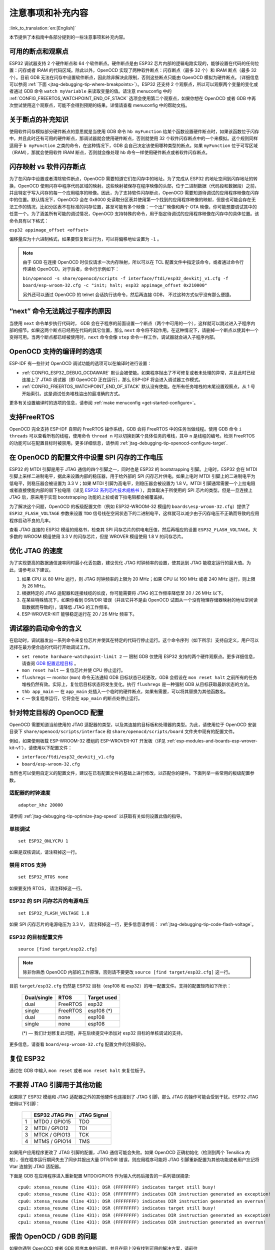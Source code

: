 注意事项和补充内容
------------------
:link_to_translation:`en:[English]`

本节提供了本指南中各部分提到的一些注意事项和补充内容。

.. _jtag-debugging-tip-breakpoints:

可用的断点和观察点
^^^^^^^^^^^^^^^^^^

ESP32 调试器支持 2 个硬件断点和 64 个软件断点。硬件断点是由 ESP32 芯片内部的逻辑电路实现的，能够设置在代码的任何位置：闪存或者 IRAM 的代码区域。除此以外，OpenOCD 实现了两种软件断点：闪存断点（最多 32 个）和 IRAM 断点（最多 32 个）。目前 GDB 无法在闪存中设置软件断点，因此除非解决此限制，否则这些断点只能由 OpenOCD 模拟为硬件断点。（详细信息可以参阅 :ref:`下面 <jtag-debugging-tip-where-breakpoints>`）。ESP32 还支持 2 个观察点，所以可以观察两个变量的变化或者通过 GDB 命令 ``watch myVariable`` 来读取变量的值。请注意 menuconfig 中的 :ref:`CONFIG_FREERTOS_WATCHPOINT_END_OF_STACK` 选项会使用第二个观察点，如果你想在 OpenOCD 或者 GDB 中再次尝试使用这个观察点，可能不会得到预期的结果。详情请查看 menuconfig 中的帮助文档。


.. _jtag-debugging-tip-where-breakpoints:

关于断点的补充知识
^^^^^^^^^^^^^^^^^^

使用软件闪存模拟部分硬件断点的意思就是当使用 GDB 命令 ``hb myFunction`` 给某个函数设置硬件断点时，如果该函数位于闪存中，并且此时还有可用的硬件断点，那调试器就会使用硬件断点，否则就使用 32 个软件闪存断点中的一个来模拟。这个规则同样适用于 ``b myFunction`` 之类的命令，在这种情况下，GDB 会自己决定该使用哪种类型的断点。如果 ``myFunction`` 位于可写区域（IRAM），那就会使用软件 IRAM 断点，否则就会像处理 ``hb`` 命令一样使用硬件断点或者软件闪存断点。


.. _jtag-debugging-tip-flash-mappings:

闪存映射 vs 软件闪存断点
^^^^^^^^^^^^^^^^^^^^^^^^

为了在闪存中设置或者清除软件断点，OpenOCD 需要知道它们在闪存中的地址。为了完成从 ESP32 的地址空间到闪存地址的转换，OpenOCD 使用闪存中程序代码区域的映射。这些映射被保存在程序映像的头部，位于二进制数据（代码段和数据段）之前，并且特定于写入闪存的每一个应用程序的映像。因此，为了支持软件闪存断点，OpenOCD 需要知道待调试的应用程序映像在闪存中的位置。默认情况下，OpenOCD 会在 0x8000 处读取分区表并使用第一个找到的应用程序映像的映射，但是也可能会存在无法工作的情况，比如分区表不在标准的闪存位置，甚至可能有多个映像：一个出厂映像和两个 OTA 映像，你可能想要调试其中的任意一个。为了涵盖所有可能的调试情况，OpenOCD 支持特殊的命令，用于指定待调试的应用程序映像在闪存中的具体位置。该命令具有以下格式： 

``esp32 appimage_offset <offset>`` 

偏移量应为十六进制格式，如果要恢复默认行为，可以将偏移地址设置为 ``-1`` 。

.. note::

    由于 GDB 在连接 OpenOCD 时仅仅请求一次内存映射，所以可以在 TCL 配置文件中指定该命令，或者通过命令行传递给 OpenOCD。对于后者，命令行示例如下：

    ``bin/openocd -s share/openocd/scripts -f interface/ftdi/esp32_devkitj_v1.cfg -f board/esp-wroom-32.cfg -c "init; halt; esp32 appimage_offset 0x210000"``

    另外还可以通过 OpenOCD 的 telnet 会话执行该命令，然后再连接 GDB， 不过这种方式似乎没有那么便捷。

.. _jtag-debugging-tip-why-next-works-as-step:

“next” 命令无法跳过子程序的原因
^^^^^^^^^^^^^^^^^^^^^^^^^^^^^^^

当使用 ``next`` 命令单步执行代码时， GDB 会在子程序的前面设置一个断点（两个中可用的一个），这样就可以跳过进入子程序内部的细节。如果这两个断点已经用在代码的其它位置，那么 ``next`` 命令将不起作用。在这种情况下，请删掉一个断点以使其中一个变得可用。当两个断点都已经被使用时，``next`` 命令会像 ``step`` 命令一样工作，调试器就会进入子程序内部。


.. _jtag-debugging-tip-code-options:

OpenOCD 支持的编译时的选项
^^^^^^^^^^^^^^^^^^^^^^^^^^

ESP-IDF 有一些针对 OpenOCD 调试功能的选项可以在编译时进行设置：

* :ref:`CONFIG_ESP32_DEBUG_OCDAWARE` 默认会被使能。如果程序抛出了不可修复或者未处理的异常，并且此时已经连接上了 JTAG 调试器（即 OpenOCD 正在运行），那么 ESP-IDF 将会进入调试器工作模式。
* :ref:`CONFIG_FREERTOS_WATCHPOINT_END_OF_STACK` 默认没有使能。在所有任务堆栈的末尾设置观察点，从 1 号开始索引。这是调试任务堆栈溢出的最准确的方式。

更多有关设置编译时的选项的信息，请参阅 :ref:`make menuconfig <get-started-configure>`。

.. _jtag-debugging-tip-freertos-support:

支持FreeRTOS
^^^^^^^^^^^^

OpenOCD 完全支持 ESP-IDF 自带的 FreeRTOS 操作系统，GDB 会将 FreeRTOS 中的任务当做线程。使用 GDB 命令 ``i threads`` 可以查看所有的线程，使用命令 ``thread n`` 可以切换到某个具体任务的堆栈，其中 ``n`` 是线程的编号。检测 FreeRTOS 的功能可以在配置目标时被禁用。更多详细信息，请参阅 :ref:`jtag-debugging-tip-openocd-configure-target`.


.. _jtag-debugging-tip-code-flash-voltage:

在 OpenOCD 的配置文件中设置 SPI 闪存的工作电压
^^^^^^^^^^^^^^^^^^^^^^^^^^^^^^^^^^^^^^^^^^^^^^

ESP32 的 MTDI 引脚是用于 JTAG 通信的四个引脚之一，同时也是 ESP32 的 bootstrapping 引脚。上电时，ESP32 会在 MTDI 引脚上采样二进制电平，据此来设置内部的稳压器，用于给外部的 SPI 闪存芯片供电。如果上电时 MTDI 引脚上的二进制电平为低电平，则稳压器会被设置为 3.3 V；如果 MTDI 引脚为高电平，则稳压器会被设置为 1.8 V。MTDI 引脚通常需要一个上拉电阻或者直接使能内部的弱下拉电阻（详见 `ESP32 系列芯片技术规格书 <https://www.espressif.com/sites/default/files/documentation/esp32_datasheet_cn.pdf>`_ ），具体取决于所使用的 SPI 芯片的类型。但是一旦连接上 JTAG 后，原来用于实现 bootstrapping 功能的上拉或者下拉电阻都会被覆盖掉。 

为了解决这个问题，OpenOCD 的板级配置文件（例如 ESP32-WROOM-32 模组的 ``boards\esp-wroom-32.cfg``）提供了 ``ESP32_FLASH_VOLTAGE`` 参数来设置 ``TDO`` 信号线在空闲状态下的二进制电平，这样就可以减少由于闪存电压不正确而导致的应用程序启动不良的几率。

查看 JTAG 连接的 ESP32 模组的规格书，检查其 SPI 闪存芯片的供电电压值，然后再相应的设置 ``ESP32_FLASH_VOLTAGE``。大多数的 WROOM 模组使用 3.3 V 的闪存芯片，但是 WROVER 模组使用 1.8 V 的闪存芯片。 


.. _jtag-debugging-tip-optimize-jtag-speed:

优化 JTAG 的速度
^^^^^^^^^^^^^^^^

为了实现更高的数据通信速率同时最小化丢包数，建议优化 JTAG 时钟频率的设置，使其达到 JTAG 能稳定运行的最大值。为此，请参考以下建议。

1.  如果 CPU 以 80 MHz 运行，则 JTAG 时钟频率的上限为 20 MHz；如果 CPU 以 160 MHz 或者 240 MHz 运行，则上限为 26 MHz。
2.  根据特定的 JTAG 适配器和连接线缆的长度，你可能需要将 JTAG 的工作频率降低至 20 / 26 MHz 以下。
3.  在某些特殊情况下，如果你看到 DSR/DIR 错误（并且它并不是由 OpenOCD 试图从一个没有物理存储器映射的地址空间读取数据而导致的），请降低 JTAG 的工作频率。
4.  ESP-WROVER-KIT 能够稳定运行在 20 / 26 MHz 频率下。


.. _jtag-debugging-tip-debugger-startup-commands:

调试器的启动命令的含义
^^^^^^^^^^^^^^^^^^^^^^

在启动时，调试器发出一系列命令来复位芯片并使其在特定的代码行停止运行。这个命令序列（如下所示）支持自定义，用户可以选择在最方便合适的代码行开始调试工作。

* ``set remote hardware-watchpoint-limit 2`` — 限制 GDB 仅使用 ESP32 支持的两个硬件观察点。更多详细信息，请查阅 `GDB 配置远程目标 <https://sourceware.org/gdb/onlinedocs/gdb/Remote-Configuration.html>`_ 。
* ``mon reset halt`` — 复位芯片并使 CPU 停止运行。
* ``flushregs`` — monitor (``mon``) 命令无法通知 GDB 目标状态已经更改，GDB 会假设在 ``mon reset halt`` 之前所有的任务堆栈仍然有效。实际上，复位后目标状态将发生变化。执行 ``flushregs`` 是一种强制 GDB 从目标获取最新状态的方法。
* ``thb app_main`` — 在 ``app_main`` 处插入一个临时的硬件断点，如果有需要，可以将其替换为其他函数名。
* ``c`` — 恢复程序运行，它将会在 ``app_main`` 的断点处停止运行。


.. _jtag-debugging-tip-openocd-configure-target:

针对特定目标的 OpenOCD 配置
^^^^^^^^^^^^^^^^^^^^^^^^^^^

OpenOCD 需要知道当前使用的 JTAG 适配器的类型，以及其连接的目标板和处理器的类型。为此，请使用位于 OpenOCD 安装目录下 ``share/openocd/scripts/interface`` 和 ``share/openocd/scripts/board`` 文件夹中现有的配置文件。

例如，如果使用板载 ESP-WROOM-32 模组的 ESP-WROVER-KIT 开发板（详见 :ref:`esp-modules-and-boards-esp-wrover-kit-v1`），请使用以下配置文件：

* ``interface/ftdi/esp32_devkitj_v1.cfg``
* ``board/esp-wroom-32.cfg``

当然也可以使用自定义的配置文件，建议在已有配置文件的基础上进行修改，以匹配你的硬件。下面列举一些常用的板级配置参数。


.. highlight:: none

适配器的时钟速度
""""""""""""""""

::

    adapter_khz 20000

请参阅 :ref:`jtag-debugging-tip-optimize-jtag-speed` 以获取有关如何设置此值的指导。


单核调试
""""""""

::

    set ESP32_ONLYCPU 1

如果是双核调试，请注释掉这一行。


禁用 RTOS 支持
""""""""""""""

::

    set ESP32_RTOS none

如果要支持 RTOS， 请注释掉这一行。


ESP32 的 SPI 闪存芯片的电源电压
"""""""""""""""""""""""""""""""

::

    set ESP32_FLASH_VOLTAGE 1.8

如果 SPI 闪存芯片的电源电压为 3.3 V， 请注释掉这一行，更多信息请参阅： :ref:`jtag-debugging-tip-code-flash-voltage`。


ESP32 的目标配置文件
""""""""""""""""""""

::

    source [find target/esp32.cfg]

.. note::

    除非你熟悉 OpenOCD 内部的工作原理，否则请不要更改 ``source [find target/esp32.cfg]`` 这一行。

目前 ``target/esp32.cfg`` 仍然是 ESP32 目标（esp108 和 esp32）的唯一配置文件。支持的配置矩阵如下所示：

    +---------------+---------------+---------------+
    | Dual/single   | RTOS          | Target used   |
    +===============+===============+===============+
    | dual          | FreeRTOS      | esp32         |
    +---------------+---------------+---------------+
    | single        | FreeRTOS      | esp108 (*)    |
    +---------------+---------------+---------------+
    | dual          | none          | esp108        |
    +---------------+---------------+---------------+
    | single        | none          | esp108        |
    +---------------+---------------+---------------+

    (*) — 我们计划修复此问题，并在后续提交中添加对 esp32 目标的单核调试的支持。

更多信息，请查看 ``board/esp-wroom-32.cfg`` 配置文件的注释部分。


.. _jtag-debugging-tip-reset-by-debugger:

复位 ESP32
^^^^^^^^^^

通过在 GDB 中输入 ``mon reset`` 或者 ``mon reset halt`` 来复位板子。


.. _jtag-debugging-tip-jtag-pins-reconfigured:

不要将 JTAG 引脚用于其他功能
^^^^^^^^^^^^^^^^^^^^^^^^^^^^

如果除了 ESP32 模组和 JTAG 适配器之外的其他硬件也连接到了 JTAG 引脚，那么 JTAG 的操作可能会受到干扰。ESP32 JTAG 使用以下引脚：

    +---+----------------+-------------+
    |   | ESP32 JTAG Pin | JTAG Signal |
    +===+================+=============+
    | 1 | MTDO / GPIO15  | TDO         |
    +---+----------------+-------------+
    | 2 | MTDI / GPIO12  | TDI         |
    +---+----------------+-------------+
    | 3 | MTCK / GPIO13  | TCK         |
    +---+----------------+-------------+
    | 4 | MTMS / GPIO14  | TMS         |
    +---+----------------+-------------+

如果用户应用程序更改了 JTAG 引脚的配置，JTAG 通信可能会失败。如果 OpenOCD 正确初始化（检测到两个 Tensilica 内核），但在程序运行期间失去了同步并报出大量 DTR/DIR 错误，则应用程序可能将 JTAG 引脚重新配置为其他功能或者用户忘记将 Vtar 连接到 JTAG 适配器。 

.. highlight:: none

下面是 GDB 在应用程序进入重新配置 MTDO/GPIO15 作为输入代码后报告的一系列错误摘录::

    cpu0: xtensa_resume (line 431): DSR (FFFFFFFF) indicates target still busy!
    cpu0: xtensa_resume (line 431): DSR (FFFFFFFF) indicates DIR instruction generated an exception!
    cpu0: xtensa_resume (line 431): DSR (FFFFFFFF) indicates DIR instruction generated an overrun!
    cpu1: xtensa_resume (line 431): DSR (FFFFFFFF) indicates target still busy!
    cpu1: xtensa_resume (line 431): DSR (FFFFFFFF) indicates DIR instruction generated an exception!
    cpu1: xtensa_resume (line 431): DSR (FFFFFFFF) indicates DIR instruction generated an overrun!


.. _jtag-debugging-tip-reporting-issues:

报告 OpenOCD / GDB 的问题
^^^^^^^^^^^^^^^^^^^^^^^^^

如果你遇到 OpenOCD 或者 GDB 程序本身的问题，并且在网上没有找到可用的解决方案，请前往 https://github.com/espressif/openocd-esp32/issues 新建一个议题。

1.  请在问题报告中提供你使用的配置的详细信息：

    a. JTAG 适配器类型。
    b. 用于编译和加载正在调试的应用程序的 ESP-IDF 版本号。
    c. 用于调试的操作系统的详细信息。
    d. 操作系统是在本地计算机运行还是在虚拟机上运行？

2.  创建一个能够演示问题的简单示例工程，描述复现该问题的步骤。且这个调试示例不能受到 Wi-Fi 协议栈引入的非确定性行为的影响，因而再次遇到同样问题时，更容易复现。

.. highlight:: bash

3.  在启动命令中添加额外的参数来输出调试日志。

    OpenOCD 端：

        ::

            bin/openocd -l openocd_log.txt -d 3 -s share/openocd/scripts -f interface/ftdi/esp32_devkitj_v1.cfg -f board/esp-wroom-32.cfg

        这种方式会将日志输出到文件，但是它会阻止调试信息打印在终端上。当有大量信息需要输出的时候（比如调试等级提高到 ``-d 3``）这是个不错的选择。如果你仍然希望在屏幕上看到调试日志，请改用以下命令：

        ::

            bin/openocd -d 3 -s share/openocd/scripts -f interface/ftdi/esp32_devkitj_v1.cfg -f board/esp-wroom-32.cfg 2>&1 | tee openocd.log

        .. note::

            如果运行的 OpenOCD 是从源码自行编译的，命令的格式会有些许不同，具体请参阅： :ref:`jtag-debugging-building-openocd`。

    Debugger 端：

        ::

           xtensa-esp32-elf-gdb -ex "set remotelogfile gdb_log.txt" <all other options>

        也可以将命令 ``remotelogfile gdb_log.txt`` 添加到 ``gdbinit`` 文件中。


4.  请将 ``openocd_log.txt`` 和 ``gdb_log.txt`` 文件附在你的问题报告中。
